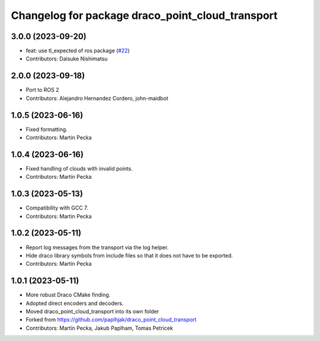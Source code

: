 ^^^^^^^^^^^^^^^^^^^^^^^^^^^^^^^^^^^^^^^^^^^^^^^^^
Changelog for package draco_point_cloud_transport
^^^^^^^^^^^^^^^^^^^^^^^^^^^^^^^^^^^^^^^^^^^^^^^^^

3.0.0 (2023-09-20)
------------------
* feat: use tl_expected of ros package (`#22 <https://github.com/ros-perception/point_cloud_transport_plugins/issues/22>`_)
* Contributors: Daisuke Nishimatsu

2.0.0 (2023-09-18)
------------------
* Port to ROS 2
* Contributors: Alejandro Hernandez Cordero, john-maidbot

1.0.5 (2023-06-16)
------------------
* Fixed formatting.
* Contributors: Martin Pecka

1.0.4 (2023-06-16)
------------------
* Fixed handling of clouds with invalid points.
* Contributors: Martin Pecka

1.0.3 (2023-05-13)
------------------
* Compatibility with GCC 7.
* Contributors: Martin Pecka

1.0.2 (2023-05-11)
------------------
* Report log messages from the transport via the log helper.
* Hide draco library symbols from include files so that it does not have to be exported.
* Contributors: Martin Pecka

1.0.1 (2023-05-11)
------------------
* More robust Draco CMake finding.
* Adopted direct encoders and decoders.
* Moved draco_point_cloud_transport into its own folder
* Forked from https://github.com/paplhjak/draco_point_cloud_transport
* Contributors: Martin Pecka, Jakub Paplham, Tomas Petricek
